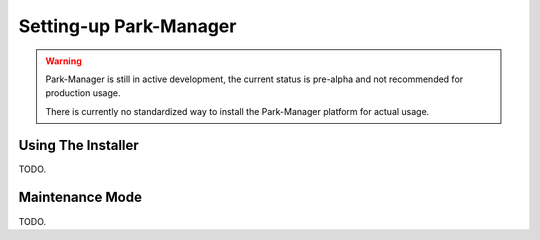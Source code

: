 Setting-up Park-Manager
=======================

.. warning::

    Park-Manager is still in active development, the current status is pre-alpha
    and not recommended for production usage.

    There is currently no standardized way to install the Park-Manager
    platform for actual usage.

Using The Installer
-------------------

TODO.

Maintenance Mode
----------------

TODO.
